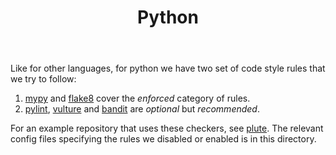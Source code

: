 #+TITLE: Python

Like for other languages, for python we have two set of code style rules that we
try to follow:

1. [[https://github.com/python/mypy][mypy]] and [[https://github.com/PyCQA/flake8][flake8]] cover the /enforced/ category of rules.
2. [[https://github.com/PyCQA/pylint][pylint]], [[https://github.com/jendrikseipp/vulture][vulture]] and [[https://github.com/openstack/bandit][bandit]] are /optional/ but /recommended/.

For an example repository that uses these checkers, see [[https://gitlab.com/vernacularai/ai/plute][plute]]. The relevant
config files specifying the rules we disabled or enabled is in this directory.
